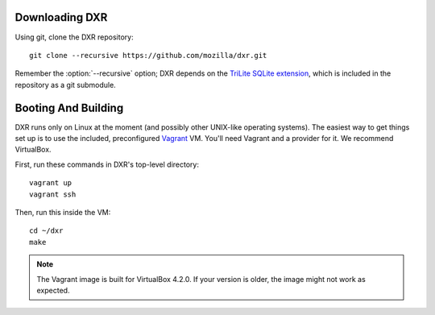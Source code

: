 Downloading DXR
===============

Using git, clone the DXR repository::

   git clone --recursive https://github.com/mozilla/dxr.git

Remember the :option:`--recursive` option; DXR depends on the `TriLite SQLite
extension`_, which is included in the repository as a git submodule.


Booting And Building
====================

DXR runs only on Linux at the moment (and possibly other UNIX-like operating
systems). The easiest way to get things set up is to use the included,
preconfigured Vagrant_ VM. You'll need Vagrant and a provider for it. We
recommend VirtualBox.

First, run these commands in DXR's top-level directory::

   vagrant up
   vagrant ssh

Then, run this inside the VM::

   cd ~/dxr
   make

.. note::

   The Vagrant image is built for VirtualBox 4.2.0.  If your version is older,
   the image might not work as expected.


.. _TriLite SQLite extension: https://github.com/jonasfj/trilite

.. _Vagrant: http://www.vagrantup.com/
